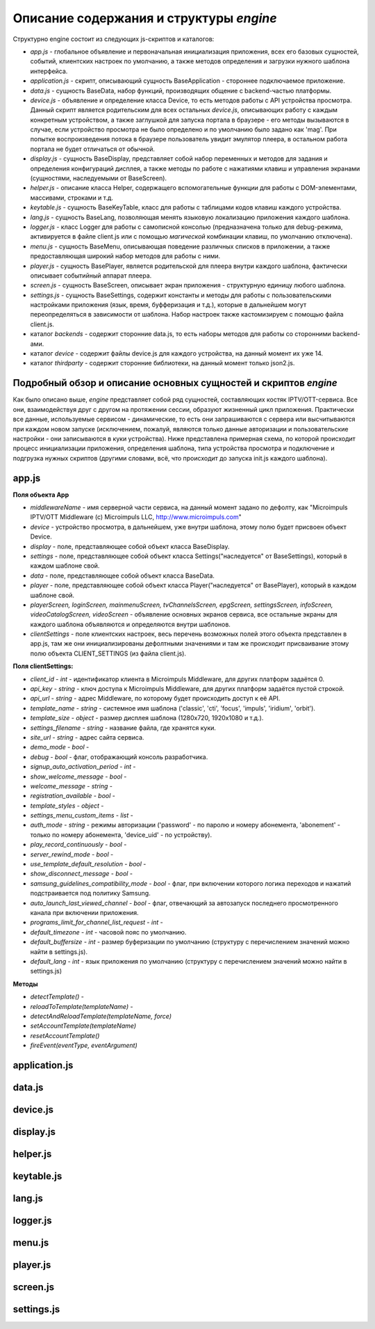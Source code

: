 ****************************************
Описание содержания и структуры `engine`
****************************************

Структурно engine состоит из следующих js-скриптов и каталогов:

* `app.js` - глобальное объявление и первоначальная инициализация приложения, всех его базовых сущностей, событий, клиентских настроек по умолчанию, а также методов определения и загрузки нужного шаблона интерфейса.
* `application.js` - скрипт, описывающий сущность BaseApplication - стороннее подключаемое приложение.
* `data.js` - сущность BaseData, набор функций, производящих общение с backend-частью платформы.
* `device.js` - объявление и определение класса Device, то есть методов работы с API устройства просмотра. Данный скрипт является родительским для всех остальных `device.js`, описывающих работу с каждым конкретным устройством, а также заглушкой для запуска портала в браузере - его методы вызываются в случае, если устройство просмотра не было определено и по умолчанию было задано как 'mag'. При попытке воспроизведения потока в браузере пользователь увидит эмулятор плеера, в остальном работа портала не будет отличаться от обычной.
* `display.js` - сущность BaseDisplay, представляет собой набор переменных и методов для задания и определения конфигураций дисплея, а также методы по работе с нажатиями клавиш и управления экранами (сущностями, наследуемыми от BaseScreen).
* `helper.js` - описание класса Helper, содержащего вспомогательные функции для работы с DOM-элементами, массивами, строками и т.д.
* `keytable.js` - сущность BaseKeyTable, класс для работы с таблицами кодов клавиш каждого устройства.
* `lang.js` - сущность BaseLang, позволяющая менять языковую локализацию приложения каждого шаблона.
* `logger.js` - класс Logger для работы с самописной консолью (предназначена только для debug-режима, активируется в файле client.js или с помощью *магической* комбинации клавиш, по умолчанию отключена).
* `menu.js` - сущность BaseMenu, описывающая поведение различных списков в приложении, а также предоставляющая широкий набор методов для работы с ними.
* `player.js` - сущность BasePlayer, является родительской для плеера внутри каждого шаблона, фактически описывает событийный аппарат плеера.
* `screen.js` - сущность BaseScreen, описывает экран приложения - структурную единицу любого шаблона.
* `settings.js` - сущность BaseSettings, содержит константы и методы для  работы с пользовательскими настройками приложения (язык, время, буфферизация и т.д.), которые в дальнейшем могут переопределяться в зависимости от шаблона. Набор настроек также кастомизируем с помощью файла client.js.
* каталог `backends` - содержит сторонние data.js, то есть наборы методов для работы со сторонними backend-ами.
* каталог `device` - содержит файлы device.js для каждого устройства, на данный момент их уже 14.
* каталог `thirdparty` - содержит сторонние библиотеки, на данный момент только json2.js.

Подробный обзор и описание основных сущностей и скриптов `engine`
-----------------------------------------------------------------

Как было описано выше, `engine` представляет собой ряд сущностей, составляющих костяк IPTV/OTT-сервиса. Все они, взаимодействуя друг с другом на протяжении сессии, образуют жизненный цикл приложения. Практически все данные, используемые сервисом - динамические, то есть они запрашиваются с сервера или высчитываются при каждом новом запуске (исключением, пожалуй, являются только данные авторизации и пользовательские настройки - они записываются в куки устройства).
Ниже представлена примерная схема, по которой происходит процесс инициализации приложения, определения шаблона, типа устройства просмотра и подключение и подгрузка нужных скриптов (другими словами, всё, что происходит до запуска init.js каждого шаблона).

.. image:: img/index-redirect.png

app.js
------

**Поля объекта App**

* `middlewareName` - имя серверной части сервиса, на данный момент задано по дефолту, как "Microimpuls IPTV/OTT Middleware (c) Microimpuls LLC, http://www.microimpuls.com"
* `device` - устройство просмотра, в дальнейшем, уже внутри шаблона, этому полю будет присвоен объект Device.
* `display` - поле, представляющее собой объект класса BaseDisplay.
* `settings` - поле, представляющее собой объект класса Settings("наследуется" от BaseSettings), который в каждом шаблоне свой.
* `data` - поле, представляющее собой объект класса BaseData.
* `player` - поле, представляющее собой объект класса Player("наследуется" от BasePlayer), который в каждом шаблоне свой.
* `playerScreen, loginScreen, mainmenuScreen, tvChannelsScreen, epgScreen, settingsScreen, infoScreen, videoCatalogScreen, videoScreen` - объявление основных экранов сервиса, все остальные экраны для каждого шаблона объявляются и определяются внутри шаблонов.
* `clientSettings` - поле клиентских настроек, весь перечень возможных полей этого объекта представлен в app.js, там же они инициализированы дефолтными значениями и там же происходит присваивание этому полю объекта CLIENT_SETTINGS (из файла client.js).

**Поля clientSettings:**

* `client_id` - *int* - идентификатор клиента в Microimpuls Middleware, для других платформ задаётся 0.
* `api_key` - *string* - ключ доступа к Microimpuls Middleware, для других платформ задаётся пустой строкой.
* `api_url` - *string* - адрес Middleware, по которому будет происходить доступ к её API.
* `template_name` - *string* - системное имя шаблона ('classic', 'cti', 'focus', 'impuls', 'iridium', 'orbit').
* `template_size` - *object* - размер дисплея шаблона (1280х720, 1920х1080 и т.д.).
* `settings_filename` - *string* - название файла, где хранятся куки.
* `site_url` - *string* - адрес сайта сервиса.
* `demo_mode` - *bool* -
* `debug` - *bool* -  флаг, отображающий консоль разработчика.
* `signup_auto_activation_period` - *int* -
* `show_welcome_message` - *bool* -
* `welcome_message` - *string* -
* `registration_available` - *bool* -
* `template_styles` - *object* -
* `settings_menu_custom_items` - *list* -
* `auth_mode` - *string* - режимы авторизации ('password' - по паролю и номеру абонемента, 'abonement' - только по номеру абонемента, 'device_uid' - по устройству).
* `play_record_continuously` - *bool* -
* `server_rewind_mode` - *bool* -
* `use_template_default_resolution` - *bool* -
* `show_disconnect_message` - *bool* -
* `samsung_guidelines_compatibility_mode` - *bool* - флаг, при включении которого логика переходов и нажатий подстраивается под политику Samsung.
* `auto_launch_last_viewed_channel` - *bool* - флаг, отвечающий за автозапуск последнего просмотренного канала при включении приложения.
* `programs_limit_for_channel_list_request` - *int* -
* `default_timezone` - *int* - часовой пояс по умолчанию.
* `default_buffersize` - *int* - размер буферизации по умолчанию (структуру с перечислением значений можно найти в settings.js).
* `default_lang` - *int* - язык приложения по умолчанию (структуру с перечислением значений можно найти в settings.js)

**Методы**

* `detectTemplate()` -
* `reloadToTemplate(templateName)` -
* `detectAndReloadTemplate(templateName, force)`
* `setAccountTemplate(templateName)`
* `resetAccountTemplate()`
* `fireEvent(eventType, eventArgument)`

application.js
--------------

data.js
-------

device.js
---------

display.js
----------

helper.js
---------

keytable.js
-----------

lang.js
-------

logger.js
---------

menu.js
-------

player.js
---------

screen.js
---------

settings.js
-----------
